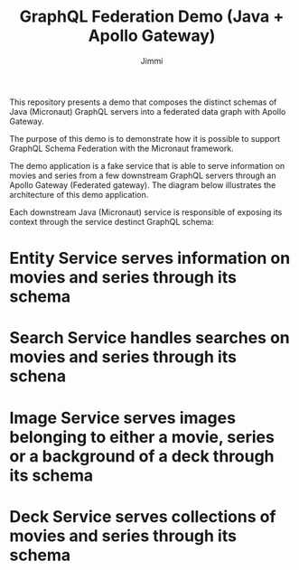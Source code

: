 #+title: GraphQL Federation Demo (Java + Apollo Gateway)
#+author: Jimmi

This repository presents a demo that composes the distinct schemas of Java (Micronaut) GraphQL servers into a federated data graph with Apollo Gateway.

The purpose of this demo is to demonstrate how it is possible to support GraphQL Schema Federation with the Micronaut framework.

The demo application is a fake service that is able to serve information on movies and series from a few downstream GraphQL servers through an Apollo Gateway (Federated gateway). 
The diagram below illustrates the architecture of this demo application.

Each downstream Java (Micronaut) service is responsible of exposing its context through the service destinct GraphQL schema:

* *Entity Service* serves information on movies and series through its schema
* *Search Service* handles searches on movies and series through its schena
* *Image Service* serves images belonging to either a movie, series or a background of a deck through its schema
* *Deck Service* serves collections of movies and series through its schema

[[https://raw.githubusercontent.com/jimmikristensen/demo-graphql-java-with-apollo-federation/main/Micronaut%20GraphQL%20Demo.jpeg]]


